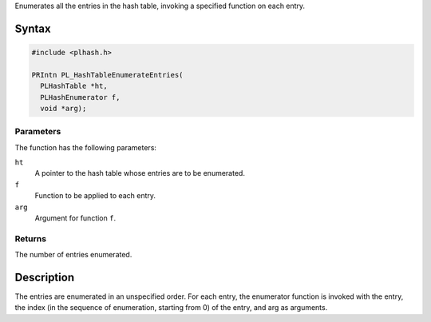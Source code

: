 Enumerates all the entries in the hash table, invoking a specified
function on each entry.

.. _Syntax:

Syntax
------

.. code:: eval

   #include <plhash.h>

   PRIntn PL_HashTableEnumerateEntries(
     PLHashTable *ht,
     PLHashEnumerator f,
     void *arg);

.. _Parameters:

Parameters
~~~~~~~~~~

The function has the following parameters:

``ht``
   A pointer to the hash table whose entries are to be enumerated.
``f``
   Function to be applied to each entry.
``arg``
   Argument for function ``f``.

.. _Returns:

Returns
~~~~~~~

The number of entries enumerated.

.. _Description:

Description
-----------

The entries are enumerated in an unspecified order. For each entry, the
enumerator function is invoked with the entry, the index (in the
sequence of enumeration, starting from 0) of the entry, and arg as
arguments.
